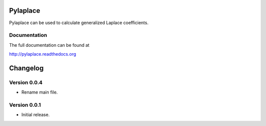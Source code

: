 Pylaplace
========================

Pylaplace can be used to calculate generalized Laplace coefficients.

Documentation
-------------
The full documentation can be found at

http://pylaplace.readthedocs.org

Changelog
=========

Version 0.0.4
--------------

* Rename main file.

Version 0.0.1
--------------

* Initial release.
